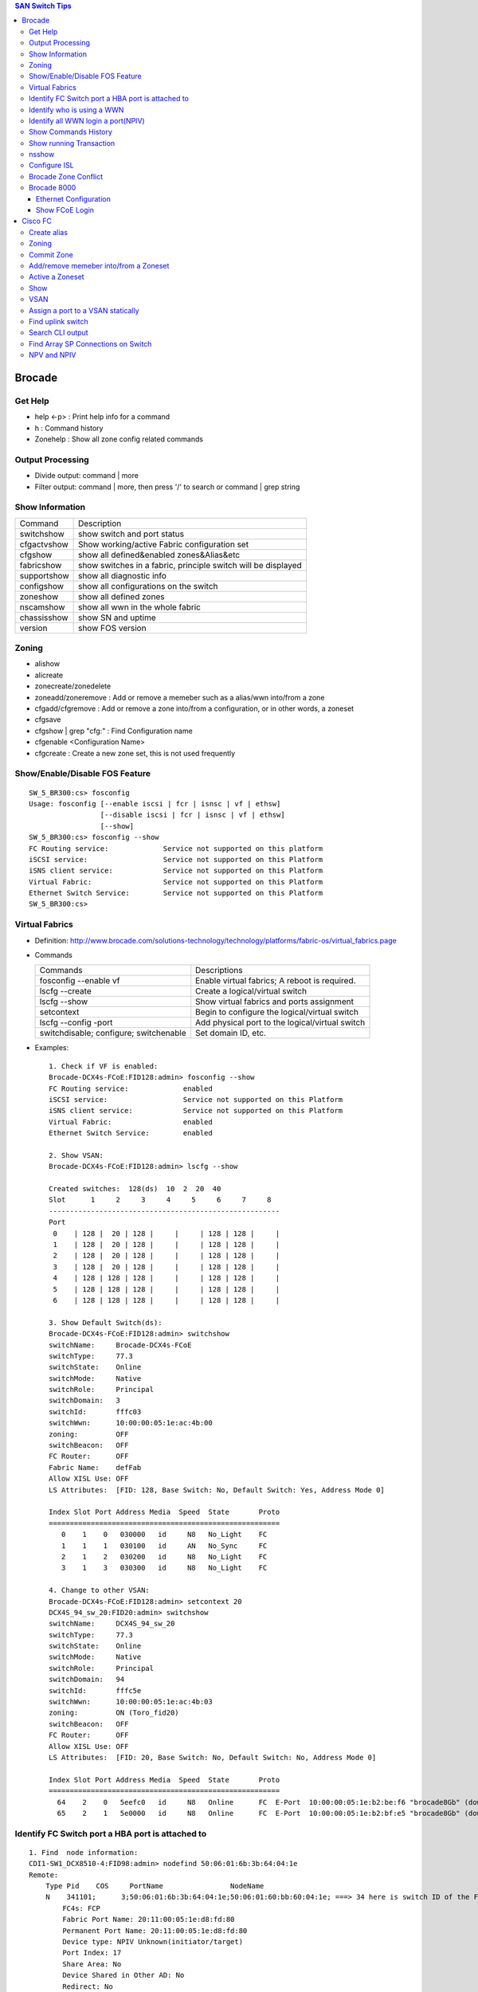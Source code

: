 .. contents:: SAN Switch Tips

=======
Brocade
=======

Get Help
--------

- help <-p> : Print help info for a command
- h : Command history
- Zonehelp : Show all zone config related commands

Output Processing
-----------------

- Divide output: command | more
- Filter output: command | more, then press '/' to search or command | grep string

Show Information
----------------

===========  =============================================================
Command      Description
-----------  -------------------------------------------------------------
switchshow   show switch and port status
cfgactvshow  Show working/active Fabric configuration set
cfgshow      show all defined&enabled zones&Alias&etc
fabricshow   show switches in a fabric, principle switch will be displayed
supportshow  show all diagnostic info
configshow   show all configurations on the switch
zoneshow     show all defined zones
nscamshow    show all wwn in the whole fabric
chassisshow  show SN and uptime
version      show FOS version
===========  =============================================================

Zoning
------

- alishow
- alicreate
- zonecreate/zonedelete
- zoneadd/zoneremove : Add or remove a memeber such as a alias/wwn into/from a zone
- cfgadd/cfgremove : Add or remove a zone into/from a configuration, or in other words, a zoneset
- cfgsave
- cfgshow | grep "cfg:" : Find Configuration name
- cfgenable <Configuration Name>
- cfgcreate : Create a new zone set, this is not used frequently

Show/Enable/Disable FOS Feature
-------------------------------

::

  SW_5_BR300:cs> fosconfig
  Usage: fosconfig [--enable iscsi | fcr | isnsc | vf | ethsw]
                   [--disable iscsi | fcr | isnsc | vf | ethsw]
                   [--show]
  SW_5_BR300:cs> fosconfig --show
  FC Routing service:             Service not supported on this platform
  iSCSI service:                  Service not supported on this Platform
  iSNS client service:            Service not supported on this Platform
  Virtual Fabric:                 Service not supported on this Platform
  Ethernet Switch Service:        Service not supported on this Platform
  SW_5_BR300:cs>

Virtual Fabrics
---------------

- Definition: http://www.brocade.com/solutions-technology/technology/platforms/fabric-os/virtual_fabrics.page
- Commands

  ======================================  ===============================================
  Commands                                Descriptions
  --------------------------------------  -----------------------------------------------
  fosconfig --enable vf                   Enable virtual fabrics; A reboot is required.
  lscfg --create                          Create a logical/virtual switch
  lscfg --show                            Show virtual fabrics and ports assignment
  setcontext                              Begin to configure the logical/virtual switch
  lscfg --config -port                    Add physical port to the logical/virtual switch
  switchdisable; configure; switchenable  Set domain ID, etc.
  ======================================  ===============================================

- Examples:

  ::

    1. Check if VF is enabled:
    Brocade-DCX4s-FCoE:FID128:admin> fosconfig --show
    FC Routing service:             enabled
    iSCSI service:                  Service not supported on this Platform
    iSNS client service:            Service not supported on this Platform
    Virtual Fabric:                 enabled
    Ethernet Switch Service:        enabled

    2. Show VSAN:
    Brocade-DCX4s-FCoE:FID128:admin> lscfg --show

    Created switches:  128(ds)  10  2  20  40
    Slot      1     2     3     4     5     6     7     8
    -------------------------------------------------------
    Port
     0    | 128 |  20 | 128 |     |     | 128 | 128 |     |
     1    | 128 |  20 | 128 |     |     | 128 | 128 |     |
     2    | 128 |  20 | 128 |     |     | 128 | 128 |     |
     3    | 128 |  20 | 128 |     |     | 128 | 128 |     |
     4    | 128 | 128 | 128 |     |     | 128 | 128 |     |
     5    | 128 | 128 | 128 |     |     | 128 | 128 |     |
     6    | 128 | 128 | 128 |     |     | 128 | 128 |     |

    3. Show Default Switch(ds):
    Brocade-DCX4s-FCoE:FID128:admin> switchshow
    switchName:     Brocade-DCX4s-FCoE
    switchType:     77.3
    switchState:    Online
    switchMode:     Native
    switchRole:     Principal
    switchDomain:   3
    switchId:       fffc03
    switchWwn:      10:00:00:05:1e:ac:4b:00
    zoning:         OFF
    switchBeacon:   OFF
    FC Router:      OFF
    Fabric Name:    defFab
    Allow XISL Use: OFF
    LS Attributes:  [FID: 128, Base Switch: No, Default Switch: Yes, Address Mode 0]

    Index Slot Port Address Media  Speed  State       Proto
    =======================================================
       0    1    0   030000   id     N8   No_Light    FC
       1    1    1   030100   id     AN   No_Sync     FC
       2    1    2   030200   id     N8   No_Light    FC
       3    1    3   030300   id     N8   No_Light    FC

    4. Change to other VSAN:
    Brocade-DCX4s-FCoE:FID128:admin> setcontext 20
    DCX4S_94_sw_20:FID20:admin> switchshow
    switchName:     DCX4S_94_sw_20
    switchType:     77.3
    switchState:    Online
    switchMode:     Native
    switchRole:     Principal
    switchDomain:   94
    switchId:       fffc5e
    switchWwn:      10:00:00:05:1e:ac:4b:03
    zoning:         ON (Toro_fid20)
    switchBeacon:   OFF
    FC Router:      OFF
    Allow XISL Use: OFF
    LS Attributes:  [FID: 20, Base Switch: No, Default Switch: No, Address Mode 0]

    Index Slot Port Address Media  Speed  State       Proto
    =======================================================
      64    2    0   5eefc0   id     N8   Online      FC  E-Port  10:00:00:05:1e:b2:be:f6 "brocade8Gb" (downstream)(Trunk master)
      65    2    1   5e0000   id     N8   Online      FC  E-Port  10:00:00:05:1e:b2:bf:e5 "brocade8Gb" (downstream)(Trunk master)

Identify FC Switch port a HBA port is attached to
-------------------------------------------------

::

  1. Find  node information:
  CDI1-SW1_DCX8510-4:FID98:admin> nodefind 50:06:01:6b:3b:64:04:1e
  Remote:
      Type Pid    COS     PortName                NodeName
      N    341101;      3;50:06:01:6b:3b:64:04:1e;50:06:01:60:bb:60:04:1e; ===> 34 here is switch ID of the FC switch; 11 is the switch port num. in hex
          FC4s: FCP
          Fabric Port Name: 20:11:00:05:1e:d8:fd:80
          Permanent Port Name: 20:11:00:05:1e:d8:fd:80
          Device type: NPIV Unknown(initiator/target)
          Port Index: 17
          Share Area: No
          Device Shared in Other AD: No
          Redirect: No
          Partial: No
      Aliases:

  2. Find the switch
  CDI1-SW1_DCX8510-4:FID98:admin> fabricshow
  Switch ID   Worldwide Name           Enet IP Addr    FC IP Addr      Name
  -------------------------------------------------------------------------
   25: fffc19 10:00:00:05:1e:f5:4d:78 10.103.116.18   0.0.0.0         "SGI21-SW8_18_DS5100"
   30: fffc1e 10:00:00:05:33:6a:94:1e 10.103.116.23   0.0.0.0         "SGI21-SW12_23_BR6510"
   46: fffc2e 10:00:00:05:33:59:31:00 10.103.116.46   0.0.0.0         "CDI1-SW1_DCX8510-4"
   49: fffc31 10:00:00:27:f8:85:c5:33 10.103.116.49   0.0.0.0         "SGI17-SW7_49_BR6520B"
   50: fffc32 10:00:00:27:f8:84:21:70 10.103.116.50   0.0.0.0         "SGI17-SW8_50_BR6520B"
   52: fffc34 10:00:00:05:1e:d8:fd:80 10.103.116.20   0.0.0.0         "SGI17-SW5_20_BR8000" ====> This switch is the one our HBA port is attached to(port 17)

Identify who is using a WWN
---------------------------

::

  CDI1-SW1_DCX8510-4:FID98:admin> nszonemember 50:06:01:6e:3b:60:04:1e
  No local zoned members

  7 remote zoned members:

      Type Pid    COS     PortName                NodeName
      N    160100;      3;50:06:01:6e:3b:60:04:1e;50:06:01:60:bb:60:04:1e; ===> A zone defined in the fabric contains this WWN and our WWN above
          FC4s: FCP
          PortSymb: [28] "DGC     LUNZ            0430"
          Fabric Port Name: 20:01:00:05:1e:c7:ca:23
          Permanent Port Name: 50:06:01:6e:3b:60:04:1e
          Device type: Physical Initiator+Target
          Port Index: 1
          Share Area: No
          Device Shared in Other AD: No
          Redirect: No
          Partial: No
                    …...

Identify all WWN login a port(NPIV)
-----------------------------------

::

  SW_1_B7600:admin> portloginshow 0/0
  Type  PID     World Wide Name        credit df_sz cos
  =====================================================
    fe  020000 10:00:00:00:c9:60:94:3e    16  2048   c  scr=3
    ff  020000  10:00:00:00:c9:60:94:3e    12  2048   c  d_id=FFFFFA
    ff  020000  10:00:00:00:c9:60:94:3e    12  2048   c  d_id=FFFFFC

Show Commands History
---------------------

clihistory

Show running Transaction
------------------------

::

  SW_3_B7600:admin> cfgtransshow
  Current transaction token is 0x4814
  It is abortable

nsshow
------

Similar to nscamshow, but only show local information

Configure ISL
-------------

1. Make sure the ports used for ISL at each side belong to the same FID
2. Check available domain ID(the swtich used as upstream does not need to change its domain id, the downstrem switch need to change its domain id to avoid conflict)
3. From the downstrem switch:

   1. switchdisable
   2. configure ---> Only change the domain id is enough, leave all options untouched
   3. switchenable

Brocade Zone Conflict
---------------------

1. SSH into the switch you are adding, and press Enter.
2. Login, enter your userid and password, disable the switch with the switchdisable command.
3. Disable the active configuration using cfgdisable, for example, cfgdisable “CFG1 ”.
4. Issue the cfgclear command to clear all zoning information.
5. Issue the cfgsave command to save the changes.
6. Issue the switchenable command to enable the switch.

Brocade 8000
------------

Ethernet Configuration
++++++++++++++++++++++

::

  WIN182074_BR8000_PLATFORM_40:user_platform>
  WIN182074_BR8000_PLATFORM_40:user_platform> cmsh ------> Enter Ethernet configuration mode
  brocade_8k_247#show ip interface brief
  Interface                 IP-Address      Status                Protocol
  =========                 ==========      ======                ========
  TenGigabitEthernet 0/0    unassigned      up                     up
  TenGigabitEthernet 0/1    unassigned      up                     up
  TenGigabitEthernet 0/2    unassigned      up                     up
  …...

Show FCoE Login
+++++++++++++++

::

  LIN104140_BR8000_PLATFORM_40:user_platform> fcoe --loginshow
  ================================================================================
  Port   Te port        Device WWN             Device MAC        Session MAC
  ================================================================================
  10     Te 0/2    10:00:00:90:fa:43:fc:d7  00:90:fa:43:fc:d7  0e:fc:00:8c:0a:01
  11     Te 0/3    10:00:00:90:fa:43:fc:d6  00:90:fa:43:fc:d6  0e:fc:00:8c:0b:01
  12     Te 0/4    21:00:00:0e:1e:15:91:41  00:0e:1e:15:91:49  0e:fc:00:8c:0c:01
  13     Te 0/5    21:00:00:0e:1e:15:91:40  00:0e:1e:15:91:41  0e:fc:00:8c:0d:01
  14     Te 0/6    21:00:00:c0:dd:10:26:4d  00:c0:dd:10:26:4d  0e:fc:00:8c:0e:01
  15     Te 0/7    21:00:00:c0:dd:10:26:4f  00:c0:dd:10:26:4f  0e:fc:00:8c:0f:01
  17     Te 0/9    10:00:00:00:c9:93:9d:fb  00:00:c9:93:9d:fb  0e:fc:00:8c:11:01
  18     Te 0/10   21:00:00:0e:1e:13:68:d0  00:0e:1e:13:68:d1  0e:fc:00:8c:12:01
  19     Te 0/11   10:00:00:90:fa:a8:ad:fb  00:90:fa:a8:ad:fb  0e:fc:00:8c:13:01
  22     Te 0/14   10:00:00:05:33:26:0c:9b  00:05:33:26:0c:9b  0e:fc:00:8c:16:01
  23     Te 0/15   10:00:00:05:33:26:0c:9a  00:05:33:26:0c:9a  0e:fc:00:8c:17:01
  28     Te 0/20   10:00:00:90:fa:a8:ac:fd  00:90:fa:a8:ac:fd  0e:fc:00:8c:1c:01

========
Cisco FC
========

Create alias
------------

- config
- fcalias name  vsan
- member pwwn
- exit

  = or =

- config
- device-alias database
- device-alias name <Name> pwwn <WWN>
- exit
- device-alias commit
- show run -> Verify

Zoning
------

- config
- zone name  <name > vsan <X>
- member fcalias =or= member device-alias or pwwn <WWPN>
- …...
- exit
- show zone name <name> pending

Commit Zone
-----------

- config
- zone commit vsan <X>
- show zone name <name>

Add/remove memeber into/from a Zoneset
--------------------------------------

- config
- zoneset clone  vsan
   --- Or ---
- zoneset  name <name> vsan <X>
- member <zone name>
- ……
- exit
- show zoneset  pending vsan <X>
- config
- zone commit vsan <X>
- exit
- show zoneset  pending vsan <X>

Active a Zoneset
----------------

- config
- zoneset activate name <Nmae> vsan <X>
- exit
- config
- zone commit vsan <X>
- exit
- show zoneset  pending vsan <X>
- copy running-config startup-config

Show
----

- show flogi database: switcshow similar on Cisco
- show fcns database: nscamshow similar on Cisco
- show zoneset active
- show zone
- show vsan
- show run

VSAN
----

- Reference: http://www.cisco.com/en/US/docs/switches/datacenter/mds9000/sw/4_1/configuration/guides/cli_4_1/vsan.html

Assign a port to a VSAN statically
----------------------------------

::

  lin104014(config)# vsan database
  lin104014(config-vsan-db)# vsan 2140
  lin104014(config-vsan-db)# vsan 2140 interface fc1/21
  Traffic on fc1/21 may be impacted. Do you want to continue? (y/n) [n] y
  lin104014(config-vsan-db)# do show vsan mem

Find uplink switch
------------------

- show topology

  ::

    FC Topology for VSAN 100 :
    --------------------------------------------------------------------------------
           Interface  Peer Domain Peer Interface     Peer IP Address
    --------------------------------------------------------------------------------
               fc1/14  0x25(37)           fc1/25  10.103.116.39
                fc2/1  0x27(39)           fc1/25  10.103.116.37

Search CLI output
-----------------

include <string> next <num. of lines> pre <num. of lines>

::

  CSH1-SW11-39-RP9216i# show fcns database detail | inc 50:06:01:60:bb:60:04:1e next 5 prev 5
  ------------------------
  VSAN:1     FCID:0x2200b5
  ------------------------
  port-wwn (vendor)           :50:06:01:63:3b:64:04:1e (Clariion)
                               [CX_116115_A11]
  node-wwn                    :50:06:01:60:bb:60:04:1e
  class                       :3
  node-ip-addr                :0.0.0.0
  ipa                         :ff ff ff ff ff ff ff ff
  fc4-types:fc4_features      :scsi-fcp:target
  symbolic-port-name          :
  --

Find Array SP Connections on Switch
-----------------------------------

- Find the array WWNN: for VNX and Clariion, this can be gotten from Unisphere "System Information";
- Locate all SP connections for the array:

  ::

    CSH1-SW11-39-RP9216i# show fcns database detail | inc 50:06:01:60:bb:60:04:1e next 10 prev 5 ===> Highlighted string is the array WWNN
    ------------------------
    VSAN:1     FCID:0x2200b5  ===> We will decode this later
    ------------------------
    port-wwn (vendor)           :50:06:01:63:3b:64:04:1e (Clariion)  ===> SPA3 (Decode Clariion/VNX WWPN)
                                 [CX_116115_A11]
    node-wwn                    :50:06:01:60:bb:60:04:1e
    class                       :3
    node-ip-addr                :0.0.0.0
    ipa                         :ff ff ff ff ff ff ff ff
    fc4-types:fc4_features      :scsi-fcp:target
    symbolic-port-name          :
    symbolic-node-name          :
    port-type                   :N
    port-ip-addr                :0.0.0.0
    fabric-port-wwn             :20:08:00:0d:ec:cf:98:bf
    hard-addr                   :0x000000
    --
    ------------------------
    VSAN:1     FCID:0x268900
    ------------------------
    port-wwn (vendor)           :50:06:01:68:3b:60:04:1e (Clariion) ===> SPB0
                                 [CX_116116_B0]
    node-wwn                    :50:06:01:60:bb:60:04:1e
    class                       :3
    node-ip-addr                :0.0.0.0
    ipa                         :ff ff ff ff ff ff ff ff
    fc4-types:fc4_features      :scsi-fcp:both
    symbolic-port-name          :
    symbolic-node-name          :
    port-type                   :N
    port-ip-addr                :0.0.0.0
    fabric-port-wwn             :20:01:00:0d:ec:87:96:80
    hard-addr                   :0x000000
    --
    ------------------------
    VSAN:1     FCID:0x268b00
    ------------------------
    port-wwn (vendor)           :50:06:01:69:3b:60:04:1e (Clariion) ===> SPB1
                                 [CX_116116_B1]
    node-wwn                    :50:06:01:60:bb:60:04:1e
    class                       :3
    node-ip-addr                :0.0.0.0
    ipa                         :ff ff ff ff ff ff ff ff
    fc4-types:fc4_features      :scsi-fcp:both
    symbolic-port-name          :
    symbolic-node-name          :
    port-type                   :N
    port-ip-addr                :0.0.0.0
    fabric-port-wwn             :20:03:00:0d:ec:87:96:80
    hard-addr                   :0x000000
    --
    ------------------------
    VSAN:1     FCID:0x27ca00
    ------------------------
    port-wwn (vendor)           :50:06:01:60:3b:60:04:1e (Clariion) ===> SPA0
                                 [CX_116115_A0]
    node-wwn                    :50:06:01:60:bb:60:04:1e
    class                       :3
    node-ip-addr                :0.0.0.0
    ipa                         :ff ff ff ff ff ff ff ff
    fc4-types:fc4_features      :scsi-fcp:both
    symbolic-port-name          :
    symbolic-node-name          :
    port-type                   :N
    port-ip-addr                :0.0.0.0
    fabric-port-wwn             :20:01:00:0d:ec:85:c9:00
    hard-addr                   :0x000000

- Decode FCID: Domain ID(1 byte) + Area ID(1 byte) + Port ID(1 byte)

  ::

    VSAN:1 FCID: 0x2200b5  - VSAN 1, Domain ID 0x22
    …...
    - Locate Swtich with Domain 0x22
    SGI17-SW2-34-NEX5020# show fcdomain domain-list vsan 1

    Number of domains: 9
    Domain ID              WWN
    ---------    -----------------------
     0x25(37)    20:01:00:0d:ec:87:93:81 [Principal]
    0x7d(125)    20:01:00:0d:ec:2d:be:41
     0x26(38)    20:01:00:0d:ec:87:96:81
     0x27(39)    20:01:00:0d:ec:85:c9:01
     0x23(35)    20:01:00:0d:ec:a2:f5:81
     0x24(36)    20:01:00:0d:ec:b6:99:41
     0x22(34)    20:01:00:0d:ec:cf:98:81 [Local]
     0x28(40)    20:01:00:0d:ec:6f:69:81
     0x21(33)    20:01:00:05:9b:7b:2c:01

- Get the FCID:

  ::

    SGI17-SW2-34-NEX5020# show fcns database domain 34

    VSAN 1:
    --------------------------------------------------------------------------
    FCID        TYPE  PWWN                    (VENDOR)        FC4-TYPE:FEATURE
    --------------------------------------------------------------------------
    0x220097    N     10:00:8c:7c:ff:08:4d:00                 scsi-fcp:init
                      [VMW117174_HBA4]
    0x2200a8    N     10:00:8c:7c:ff:08:32:00                 scsi-fcp:init
                      [WIN116169_HBA4]
    0x2200af    N     10:00:00:00:c9:bb:c9:2b (Emulex)        scsi-fcp:init
                      [WIN116188_HBA4]
    0x2200b1    N     50:00:09:72:08:24:31:1c (EMC)           scsi-fcp:both 253
                      [VMAX_316_8E_P0]
    0x2200b5    N     50:06:01:63:3b:64:04:1e (Clariion)      scsi-fcp:target
                      [CX_116115_A11]

- Show Switch Used:

  ::

    SGI17-SW2-34-NEX5020# show fcns database fcid 0x2200b5 detail vsan 1
    ------------------------
    VSAN:1     FCID:0x2200b5
    ------------------------
    port-wwn (vendor)           :50:06:01:63:3b:64:04:1e (Clariion)
                                 [CX_116115_A11]
    node-wwn                    :50:06:01:60:bb:60:04:1e
    class                       :3
    node-ip-addr                :0.0.0.0
    ipa                         :ff ff ff ff ff ff ff ff
    fc4-types:fc4_features      :scsi-fcp:target
    symbolic-port-name          :
    symbolic-node-name          :
    port-type                   :N
    port-ip-addr                :0.0.0.0
    fabric-port-wwn             :20:08:00:0d:ec:cf:98:bf
    hard-addr                   :0x000000
    permanent-port-wwn (vendor) :50:06:01:63:3b:64:04:1e (Clariion)
    Connected Interface         :vfc9 ===> interface
    Switch Name (IP address)    :SGI17-SW2-34-NEX5020 (10.103.116.34) ===> Switch

NPV and NPIV
------------

- NPV(N-Port Virtualization)(Switch Level) enabled switch acts as a proxy switch;
- NPIV(N-Port ID Virtualization)(Port Level) can assign multiple FID to the node attached to the F-Port;
- NPV switch acts as an hub, it uplink to another switch's NPIV port;
- NPV enabled switch won't hold any Fabric Services(such as login service, name service, etc.), instead, it acts as a proxy(hub) and pass service request to its uplink switch, then uplink switch will provide services to nodes attached to the NPV enabled switch;
- NPV switch works as a node to its uplink switch;
- Through NPV mode, Cisco and Brocade switch can be used together. But compatible mode may need to be configured on the NPV switch;
- NPV mode is called AG mode on Brocade FC switch.

If the target is getting multiple N ports from a HBA/FA login the same FC switch port (such as Dell SC box, which leveraes NPIV), NPIV is enough:

::

  # conf t
  # npiv enable
  # interface fc1/3-4
  # swithport mode F
  # no shutdown

